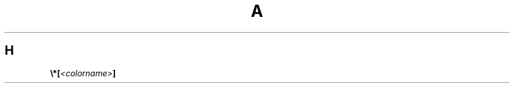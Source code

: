.TH A 1
.SH H
.de FONT
.  ds result \&
.  while (\\n[.$] >= 2) \{\
.       as result \,\f[\\$1]\\$2
.       if !"\\$1"P" .as result \f[P]\""
.       shift 2
.  \}
.  if (\\n[.$] = 1) .as result \,\f[\\$1]
.  nh
.  nop \\*[result]\&
.  hy
..
.FONT B \[rs]*[ I <colorname> B ]
